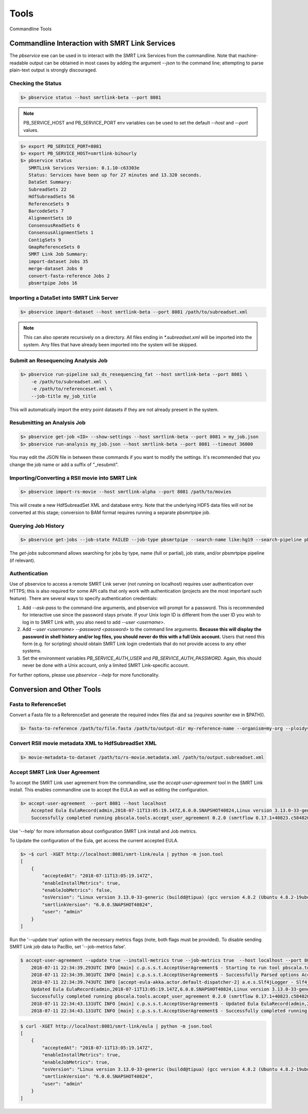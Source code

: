 Tools
=====


Commandline Tools



Commandline Interaction with SMRT Link Services
-----------------------------------------------

The `pbservice` exe can be used in to interact with the SMRT Link Services from the commandline.  Note that machine-readable output can be obtained in most
cases by adding the argument `--json` to the command line; attempting to parse
plain-text output is strongly discouraged.


Checking the Status
^^^^^^^^^^^^^^^^^^^

.. code-block:: bash

    $> pbservice status --host smrtlink-beta --port 8081


.. note:: PB_SERVICE_HOST and PB_SERVICE_PORT env variables can be used to set the default `--host` and `--port` values.


.. code-block:: bash

    $> export PB_SERVICE_PORT=8081
    $> export PB_SERVICE_HOST=smrtlink-bihourly
    $> pbservice status
       SMRTLink Services Version: 0.1.10-c63303e
       Status: Services have been up for 27 minutes and 13.320 seconds.
       DataSet Summary:
       SubreadSets 22
       HdfSubreadSets 56
       ReferenceSets 9
       BarcodeSets 7
       AlignmentSets 10
       ConsensusReadSets 6
       ConsensusAlignmentSets 1
       ContigSets 9
       GmapReferenceSets 0
       SMRT Link Job Summary:
       import-dataset Jobs 35
       merge-dataset Jobs 0
       convert-fasta-reference Jobs 2
       pbsmrtpipe Jobs 16


Importing a DataSet into SMRT Link Server
^^^^^^^^^^^^^^^^^^^^^^^^^^^^^^^^^^^^^^^^^

.. code-block:: bash

    $> pbservice import-dataset --host smrtlink-beta --port 8081 /path/to/subreadset.xml


.. note:: This can also operate recursively on a directory. All files ending in `*.subreadset.xml` will be imported into the system. Any files that have already been imported into the system will be skipped.


Submit an Resequencing Analysis Job
^^^^^^^^^^^^^^^^^^^^^^^^^^^^^^^^^^^

.. code-block:: bash

    $> pbservice run-pipeline sa3_ds_resequencing_fat --host smrtlink-beta --port 8081 \
        -e /path/to/subreadset.xml \
        -e /path/to/referenceset.xml \
        --job-title my_job_title

This will automatically import the entry point datasets if they are not already
present in the system.


Resubmitting an Analysis Job
^^^^^^^^^^^^^^^^^^^^^^^^^^^^

.. code-block:: bash

    $> pbservice get-job <ID> --show-settings --host smrtlink-beta --port 8081 > my_job.json
    $> pbservice run-analysis my_job.json --host smrtlink-beta --port 8081 --timeout 36000


You may edit the JSON file in between these commands if you want to modify the settings. It's recommended that you change the job name or add a suffix of "_resubmit".


Importing/Converting a RSII movie into SMRT Link
^^^^^^^^^^^^^^^^^^^^^^^^^^^^^^^^^^^^^^^^^^^^^^^^

.. code-block:: bash

    $> pbservice import-rs-movie --host smrtlink-alpha --port 8081 /path/to/movies

This will create a new HdfSubreadSet XML and database entry.  Note that the
underlying HDF5 data files will not be converted at this stage; conversion to
BAM format requires running a separate pbsmrtpipe job.


Querying Job History
^^^^^^^^^^^^^^^^^^^^

.. code-block:: bash

    $> pbservice get-jobs --job-state FAILED --job-type pbsmrtpipe --search-name like:hg19 --search-pipeline pbsmrtpipe.pipelines.sa3_ds_resequencing_fat

The `get-jobs` subcommand allows searching for jobs by type, name (full or
partial), job state, and/or pbsmrtpipe pipeline (if relevant).


Authentication
^^^^^^^^^^^^^^

Use of pbservice to access a remote SMRT Link server (not running on localhost)
requires user authentication over HTTPS; this is also required for some API
calls that only work with authentication (projects are the most important such
feature).  There are several ways to specify authentication credentials:

1) Add `--ask-pass` to the command-line arguments, and pbservice will prompt
   for a password.  This is recommended for interactive use since the password
   stays private.  If your Unix login ID is different from the user ID you
   wish to log in to SMRT Link with, you also need to add `--user <username>`.
2) Add `--user <username> --password <password>` to the command line
   arguments.  **Because this will display the password in shell history and/or
   log files, you should never do this with a full Unix account.**  Users that
   need this form (e.g. for scripting) should obtain SMRT Link login
   credentials that do not provide access to any other systems.
3) Set the environment variables `PB_SERVICE_AUTH_USER` and
   `PB_SERVICE_AUTH_PASSWORD`.  Again, this should never be done with a Unix
   account, only a limited SMRT Link-specific account.


For further options, please use `pbservice --help` for more functionality.


Conversion and Other Tools
--------------------------

Fasta to ReferenceSet
^^^^^^^^^^^^^^^^^^^^^

Convert a Fasta file to a ReferenceSet and generate the required index files (fai and sa (*requires* `sawriter` exe in $PATH)).


.. code-block:: bash

    $> fasta-to-reference /path/to/file.fasta /path/to/output-dir my-reference-name --organism=my-org --ploidy=haploid


Convert RSII movie metadata XML to HdfSubreadSet XML
^^^^^^^^^^^^^^^^^^^^^^^^^^^^^^^^^^^^^^^^^^^^^^^^^^^^

.. code-block:: bash

    $> movie-metadata-to-dataset /path/to/rs-movie.metadata.xml /path/to/output.subreadset.xml


Accept SMRT Link User Agreement
^^^^^^^^^^^^^^^^^^^^^^^^^^^^^^^

To accept the SMRT Link user agreement from the commandline, use the `accept-user-agreement` tool in the SMRT Link install. This enables commandline use to accept the EULA as well as editing the configuration.

.. code-block:: bash

    $> accept-user-agreement  --port 8081 --host localhost
        Accepted Eula EulaRecord(admin,2018-07-11T13:05:19.147Z,6.0.0.SNAPSHOT40824,Linux version 3.13.0-33-generic (buildd@tipua) (gcc version 4.8.2 (Ubuntu 4.8.2-19ubuntu1) ) #58-Ubuntu SMP Tue Jul 29 16:45:05 UTC 2014,true,true)
        Successfully completed running pbscala.tools.accept_user_agreement 0.2.0 (smrtflow 0.17.1+40823.c584820) in 3 sec.

Use '--help' for more information about configuration SMRT Link install and Job metrics.

To Update the configuration of the Eula, get access the current accepted EULA.

.. code-block:: bash

    $> ~$ curl -XGET http://localhost:8081/smrt-link/eula | python -m json.tool
    [
        {
            "acceptedAt": "2018-07-11T13:05:19.147Z",
            "enableInstallMetrics": true,
            "enableJobMetrics": false,
            "osVersion": "Linux version 3.13.0-33-generic (buildd@tipua) (gcc version 4.8.2 (Ubuntu 4.8.2-19ubuntu1) ) #58-Ubuntu SMP Tue Jul 29 16:45:05 UTC 2014\n",
            "smrtlinkVersion": "6.0.0.SNAPSHOT40824",
            "user": "admin"
        }
    ]

Run the '--update true' option with the necessary metrics flags (note, both flags must be provided). To disable sending SMRT Link job data to PacBio, set '--job-metrics false'.

.. code-block:: bash

    $ accept-user-agreement --update true --install-metrics true --job-metrics true  --host localhost --port 8081 --log2stdout
        2018-07-11 22:34:39.293UTC INFO [main] c.p.s.s.t.AcceptUserAgreement$ - Starting to run tool pbscala.tools.accept_user_agreement with smrtflow 0.17.1+40823.c584820
        2018-07-11 22:34:39.301UTC INFO [main] c.p.s.s.t.AcceptUserAgreement$ - Successfully Parsed options AcceptUserAgreementConfig(localhost,8081,mkocher,true,true,true)
        2018-07-11 22:34:39.743UTC INFO [accept-eula-akka.actor.default-dispatcher-2] a.e.s.Slf4jLogger - Slf4jLogger started
        Updated Eula EulaRecord(admin,2018-07-11T13:05:19.147Z,6.0.0.SNAPSHOT40824,Linux version 3.13.0-33-generic (buildd@tipua) (gcc version 4.8.2 (Ubuntu 4.8.2-19ubuntu1) ) #58-Ubuntu SMP Tue Jul 29 16:45:05 UTC 2014,true,true)
        Successfully completed running pbscala.tools.accept_user_agreement 0.2.0 (smrtflow 0.17.1+40823.c584820) in 5 sec.
        2018-07-11 22:34:43.131UTC INFO [main] c.p.s.s.t.AcceptUserAgreement$ - Updated Eula EulaRecord(admin,2018-07-11T13:05:19.147Z,6.0.0.SNAPSHOT40824,Linux version 3.13.0-33-generic (buildd@tipua) (gcc version 4.8.2 (Ubuntu 4.8.2-19ubuntu1) ) #58-Ubuntu SMP Tue Jul 29 16:45:05 UTC 2014,true,true)
        2018-07-11 22:34:43.131UTC INFO [main] c.p.s.s.t.AcceptUserAgreement$ - Successfully completed running pbscala.tools.accept_user_agreement 0.2.0 (smrtflow 0.17.1+40823.c584820) in 5 sec.


.. code-block:: bash

    $ curl -XGET http://localhost:8081/smrt-link/eula | python -m json.tool
    [
        {
            "acceptedAt": "2018-07-11T13:05:19.147Z",
            "enableInstallMetrics": true,
            "enableJobMetrics": true,
            "osVersion": "Linux version 3.13.0-33-generic (buildd@tipua) (gcc version 4.8.2 (Ubuntu 4.8.2-19ubuntu1) ) #58-Ubuntu SMP Tue Jul 29 16:45:05 UTC 2014\n",
            "smrtlinkVersion": "6.0.0.SNAPSHOT40824",
            "user": "admin"
        }
    ]

